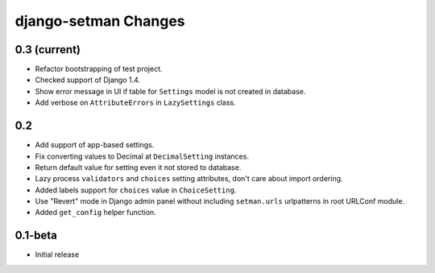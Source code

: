 =====================
django-setman Changes
=====================

0.3 (current)
-------------

+ Refactor bootstrapping of test project.
+ Checked support of Django 1.4.
+ Show error message in UI if table for ``Settings`` model is not created in
  database.
+ Add verbose on ``AttributeErrors`` in ``LazySettings`` class.

0.2
---

+ Add support of app-based settings.
+ Fix converting values to Decimal at ``DecimalSetting`` instances.
+ Return default value for setting even it not stored to database.
+ Lazy process ``validators`` and ``choices`` setting attributes, don't care
  about import ordering.
+ Added labels support for ``choices`` value in ``ChoiceSetting``.
+ Use "Revert" mode in Django admin panel without including ``setman.urls``
  urlpatterns in root URLConf module.
+ Added ``get_config`` helper function.

0.1-beta
--------

- Initial release
